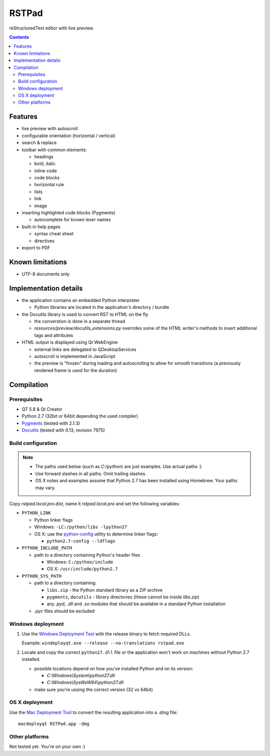 RSTPad
######

reStructuredText editor with live preview.

.. image:: screenshot.png

.. contents::


Features
********

- live preview with autoscroll

- configurable orientation (horizontal / vertical)

- search & replace

- toolbar with common elements:

  - headings
  - bold, italic
  - inline code
  - code blocks
  - horizontal rule
  - lists
  - link
  - image

- inserting highlighted code blocks (Pygments)

  - autocomplete for known lexer names

- built-in help pages

  - syntax cheat sheet
  - directives

- export to PDF



Known limitations
*****************

- UTF-8 documents only


Implementation details
**********************

- the application contains an embedded Python interpreter

  - Python libraries are located in the application's directory / bundle

- the Docutils library is used to convert RST to HTML on the fly

  - the converstion is done in a separate thread
  - *resources/preview/docutils_extensions.py* overrides some of the HTML writer's methods to insert additional tags and attributes

- HTML output is displayed using Qt WebEngine

  - external links are delegated to QDesktopServices
  - autoscroll is implemented in JavaScript
  - the preview is "frozen" during loading and autoscrolling to allow for smooth transitions (a previously rendered frame is used for the duration)


Compilation
***********

Prerequisites
=============

- QT 5.8 & Qt Creator
- Python 2.7 (32bit or 64bit depending the used compiler)
- `Pygments <https://pypi.python.org/pypi/Pygments>`_ (tested with 2.1.3)
- `Docutils <https://sourceforge.net/p/docutils/code/HEAD/tree/trunk/docutils/>`_ (tested with 0.13, revision 7975)


Build configuration
===================

.. NOTE::
  - The paths used below (such as *C:/python*) are just examples. Use actual paths :)
  - Use forward slashes in all paths. Omit trailing slashes.
  - OS X notes and examples assume that Python 2.7 has been installed using Homebrew. Your paths may vary.

Copy *rstpad.local.pro.dist*, name it *rstpad.local.pro* and set the following variables:

- ``PYTHON_LINK``

  - Python linker flags
  - Windows: ``-LC:/python/libs -lpython27``
  - OS X: use the `python-config <http://manpages.ubuntu.com/manpages/precise/man1/python-config.1.html>`_ utility to determine linker flags:

    - ``python2.7-config --ldflags``

- ``PYTHON_INCLUDE_PATH``

  - path to a directory containing Python's header files

    - Windows: ``C:/python/include``
    - OS X: ``/usr/include/python2.7``

- ``PYTHON_SYS_PATH``

  - path to a directory containing:

    - ``libs.zip`` - the Python standard library as a ZIP archive
    - ``pygments``, ``docutils`` - library directories (these cannot be inside *libs.zip*)
    - any *.pyd*, *.dll* and *.so* modules that should be available in a standard Python installation

  - *.pyc* files should be excluded


Windows deployment
==================

#. Use the `Windows Deployment Tool <http://doc.qt.io/qt-5/windows-deployment.html#the-windows-deployment-tool>`_ with the release binary to fetch required DLLs.

   Example: ``windeployqt.exe --release --no-translations rstpad.exe``

#. Locate and copy the correct ``python27.dll`` file or the application won't work on machines without Python 2.7 installed.

   - possible locations depend on how you've installed Python and on its version:

     - *C:\\Windows\\System\\python27.dll*
     - *C:\\Windows\\SysWoW64\\python27.dll*

   - make sure you're ussing the correct version (32 vs 64bit)


OS X deployment
===============

Use the `Mac Deployment Tool <http://doc.qt.io/qt-5/osx-deployment.html#the-mac-deployment-tool>`_ to convert the resulting application into a *.dmg* file:

::

  macdeployqt RSTPad.app -dmg


Other platforms
===============

Not tested yet. You're on your own :)
